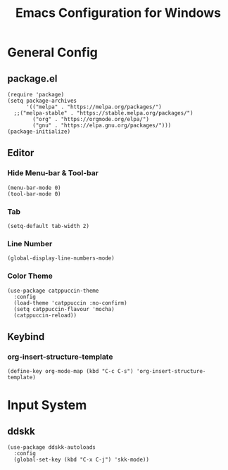#+TITLE: Emacs Configuration for Windows

* General Config

** package.el

#+begin_src elisp
  (require 'package)
  (setq package-archives
        '(("melpa" . "https://melpa.org/packages/")
  	;;("melpa-stable" . "https://stable.melpa.org/packages/")
          ("org" . "https://orgmode.org/elpa/")
          ("gnu" . "https://elpa.gnu.org/packages/")))
  (package-initialize)
#+end_src

** Editor

*** Hide Menu-bar & Tool-bar

#+begin_src elisp
  (menu-bar-mode 0)
  (tool-bar-mode 0)
#+end_src

*** Tab

#+begin_src elisp
  (setq-default tab-width 2)
#+end_src

*** Line Number

#+begin_src elisp
  (global-display-line-numbers-mode)
#+end_src

*** Color Theme

#+begin_src elisp
  (use-package catppuccin-theme
  	:config
  	(load-theme 'catppuccin :no-confirm)
  	(setq catppuccin-flavour 'mocha)
  	(catppuccin-reload))
#+end_src

** Keybind

*** org-insert-structure-template

#+begin_src elisp
  (define-key org-mode-map (kbd "C-c C-s") 'org-insert-structure-template)
#+end_src

* Input System

** ddskk

#+begin_src elisp
  (use-package ddskk-autoloads
  	:config
  	(global-set-key (kbd "C-x C-j") 'skk-mode))
#+end_src


